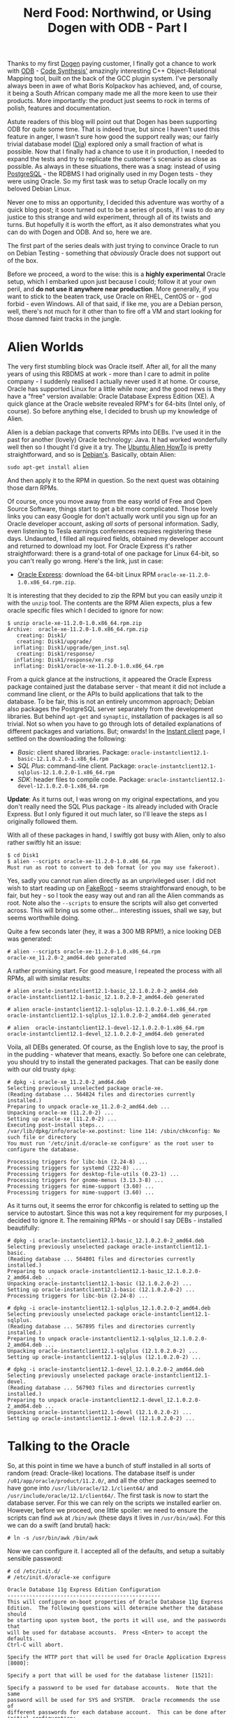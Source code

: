 #+title: Nerd Food: Northwind, or Using Dogen with ODB - Part I
#+options: date:nil toc:nil author:nil num:nil title:nil

Thanks to my first [[https://github.com/DomainDrivenConsulting/dogen][Dogen]] paying customer, I finally got a chance to
work with [[http://www.codesynthesis.com/products/odb/][ODB]] - [[http://www.codesynthesis.com][Code Synthesis']] amazingly interesting C++
Object-Relational Mapping tool, built on the back of the GCC plugin
system. I've personally always been in awe of what Boris Kolpackov has
achieved, and, of course, it being a South African company made me all
the more keen to use their products. More importantly: the product
just seems to rock in terms of polish, features and documentation.

Astute readers of this blog will point out that Dogen has been
supporting ODB for quite some time. That is indeed true, but since I
haven't used this feature in anger, I wasn't sure how good the support
really was; our fairly trivial database model ([[https://raw.githubusercontent.com/DomainDrivenConsulting/dogen/master/projects/input_models/database.dia][Dia]]) explored only a
small fraction of what is possible. Now that I finally had a chance to
use it in production, I needed to expand the tests and try to
replicate the customer's scenario as close as possible. As always in
these situations, there was a snag: instead of using [[https://www.postgresql.org/][PostgreSQL]] - the
RDBMS I had originally used in my Dogen tests - they were using
Oracle. So my first task was to setup Oracle locally on my beloved
Debian Linux.

Never one to miss an opportunity, I decided this adventure was worthy
of a quick blog post; it soon turned out to be a series of posts, if I
was to do any justice to this strange and wild experiment, through all
of its twists and turns. But hopefully it is worth the effort, as it
also demonstrates what you can do with Dogen and ODB. And so, here we
are.

The first part of the series deals with just trying to convince Oracle
to run on Debian Testing - something that /obviously/ Oracle does not
support out of the box.

Before we proceed, a word to the wise: this is a *highly experimental*
Oracle setup, which I embarked upon just because I could; follow it at
your own peril, and *do not use it anywhere near production*. More
generally, if you want to stick to the beaten track, use Oracle on
RHEL, CentOS or - god forbid - even Windows. All of that said, if like
me, you are a Debian person, well, there's not much for it other than
to fire off a VM and start looking for those damned faint tracks in
the jungle.

* Alien Worlds

The very first stumbling block was Oracle itself. After all, for all
the many years of using this RBDMS at work - more than I care to admit
in polite company - I suddenly realised I actually never used it at
home. Or course, Oracle has supported Linux for a little while now;
and the good news is they have a "free" version available: Oracle
Database Express Edition (XE). A quick glance at the Oracle website
revealed RPM's for 64-bits (Intel only, of course). So before anything
else, I decided to brush up my knowledge of Alien.

Alien is a debian package that converts RPMs into DEBs. I've used it
in the past for another (lovely) Oracle technology: Java. It had
worked wonderfully well then so I thought I'd give it a try. The
[[https://help.ubuntu.com/community/RPM/AlienHowto][Ubuntu Alien HowTo]] is pretty straightforward, and so is
[[https://wiki.debian.org/Alien][Debian's]]. Basically, obtain Alien:

#+begin_example
sudo apt-get install alien
#+end_example

And then apply it to the RPM in question. So the next quest was
obtaining those darn RPMs.

Of course, once you move away from the easy world of Free and Open
Source Software, things start to get a bit more complicated. Those
lovely links you can easy Google for don't actually work until you
sign up for an Oracle developer account, asking /all sorts/ of
personal information. Sadly, even listening to Tesla earnings
conferences requires registering these days. Undaunted, I filled all
required fields, obtained my developer account and returned to
download my loot. For Oracle Express it's rather straightforward:
there is a grand-total of one package for Linux 64-bit, so you can't
really go wrong. Here's the link, just in case:

- [[http://www.oracle.com/technetwork/database/database-technologies/express-edition/downloads/index.html][Oracle Express]]: download the 64-bit Linux RPM
  =oracle-xe-11.2.0-1.0.x86_64.rpm.zip=.

It is interesting that they decided to zip the RPM but you can easily
unzip it with the =unzip= tool. The contents are the RPM Alien
expects, plus a few oracle specific files which I decided to ignore
for now:

#+begin_example
$ unzip oracle-xe-11.2.0-1.0.x86_64.rpm.zip
Archive:  oracle-xe-11.2.0-1.0.x86_64.rpm.zip
   creating: Disk1/
   creating: Disk1/upgrade/
  inflating: Disk1/upgrade/gen_inst.sql
   creating: Disk1/response/
  inflating: Disk1/response/xe.rsp
  inflating: Disk1/oracle-xe-11.2.0-1.0.x86_64.rpm
#+end_example

From a quick glance at the instructions, it appeared the Oracle
Express package contained just the database server - that meant it did
not include a command line client, or the APIs to build applications
that talk to the database. To be fair, this is not an entirely
uncommon approach; Debian also packages the PostgreSQL server
separately from the development libraries. But behind =apt-get= and
=synaptic=, installation of packages is all so trivial. Not so when
you have to go through lots of detailed explanations of different
packages and variations. But; onwards! In the [[http://www.oracle.com/technetwork/topics/linuxx86-64soft-092277.html][Instant client]] page, I
settled on the downloading the following:

- /Basic/: client shared libraries. Package:
  =oracle-instantclient12.1-basic-12.1.0.2.0-1.x86_64.rpm=
- /SQL Plus/: command-line client. Package:
  =oracle-instantclient12.1-sqlplus-12.1.0.2.0-1.x86_64.rpm=
- /SDK/: header files to compile code. Package:
  =oracle-instantclient12.1-devel-12.1.0.2.0-1.x86_64.rpm=

*Update*: As it turns out, I was wrong on my original expectations,
and you don't really need the SQL Plus package - its already included
with Oracle Express. But I only figured it out much later, so I'll
leave the steps as I originally followed them.

With all of these packages in hand, I swiftly got busy with Alien,
only to also rather swiftly hit an issue:

#+begin_example
$ cd Disk1
$ alien --scripts oracle-xe-11.2.0-1.0.x86_64.rpm
Must run as root to convert to deb format (or you may use fakeroot).
#+end_example

Yes, sadly you cannot run alien directly as an unprivileged user. I
did not wish to start reading up on [[https://wiki.debian.org/FakeRoot][FakeRoot]] - seems straightforward
enough, to be fair, but hey - so I took the easy way out and ran all
the Alien commands as root. Note also the =--scripts= to ensure the
scripts will also get converted across. This will bring us some
other... interesting issues, shall we say, but seems worthwhile doing.

Quite a few seconds later (hey, it was a 300 MB RPM!), a nice looking
DEB was generated:

#+begin_example
# alien --scripts oracle-xe-11.2.0-1.0.x86_64.rpm
oracle-xe_11.2.0-2_amd64.deb generated
#+end_example

A rather promising start. For good measure, I repeated the process
with all RPMs, all with similar results:

#+begin_example
# alien oracle-instantclient12.1-basic_12.1.0.2.0-2_amd64.deb
oracle-instantclient12.1-basic_12.1.0.2.0-2_amd64.deb generated

# alien oracle-instantclient12.1-sqlplus-12.1.0.2.0-1.x86_64.rpm
oracle-instantclient12.1-sqlplus_12.1.0.2.0-2_amd64.deb generated

# alien  oracle-instantclient12.1-devel-12.1.0.2.0-1.x86_64.rpm
oracle-instantclient12.1-devel_12.1.0.2.0-2_amd64.deb generated
#+end_example

Voila, all DEBs generated. Of course, as the English love to say, the
proof is in the pudding - whatever that means, exactly. So before one
can celebrate, you should try to install the generated packages. That
can be easily done with our old trusty =dpkg=:

#+begin_example
# dpkg -i oracle-xe_11.2.0-2_amd64.deb
Selecting previously unselected package oracle-xe.
(Reading database ... 564824 files and directories currently installed.)
Preparing to unpack oracle-xe_11.2.0-2_amd64.deb ...
Unpacking oracle-xe (11.2.0-2) ...
Setting up oracle-xe (11.2.0-2) ...
Executing post-install steps...
/var/lib/dpkg/info/oracle-xe.postinst: line 114: /sbin/chkconfig: No such file or directory
You must run '/etc/init.d/oracle-xe configure' as the root user to configure the database.

Processing triggers for libc-bin (2.24-8) ...
Processing triggers for systemd (232-8) ...
Processing triggers for desktop-file-utils (0.23-1) ...
Processing triggers for gnome-menus (3.13.3-8) ...
Processing triggers for mime-support (3.60) ...
Processing triggers for mime-support (3.60) ...
#+end_example

As it turns out, it seems the error for chkconfig is related to
setting up the service to  autostart. Since this was not a key
requirement for my purposes, I decided to ignore it. The remaining
RPMs - or should I say DEBs - installed beautifully:

#+begin_example
# dpkg -i oracle-instantclient12.1-basic_12.1.0.2.0-2_amd64.deb
Selecting previously unselected package oracle-instantclient12.1-basic.
(Reading database ... 564801 files and directories currently installed.)
Preparing to unpack oracle-instantclient12.1-basic_12.1.0.2.0-2_amd64.deb ...
Unpacking oracle-instantclient12.1-basic (12.1.0.2.0-2) ...
Setting up oracle-instantclient12.1-basic (12.1.0.2.0-2) ...
Processing triggers for libc-bin (2.24-8) ...
#+end_example

#+begin_example
# dpkg -i oracle-instantclient12.1-sqlplus_12.1.0.2.0-2_amd64.deb
Selecting previously unselected package oracle-instantclient12.1-sqlplus.
(Reading database ... 567895 files and directories currently installed.)
Preparing to unpack oracle-instantclient12.1-sqlplus_12.1.0.2.0-2_amd64.deb ...
Unpacking oracle-instantclient12.1-sqlplus (12.1.0.2.0-2) ...
Setting up oracle-instantclient12.1-sqlplus (12.1.0.2.0-2) ...
#+end_example

#+begin_example
# dpkg -i oracle-instantclient12.1-devel_12.1.0.2.0-2_amd64.deb
Selecting previously unselected package oracle-instantclient12.1-devel.
(Reading database ... 567903 files and directories currently installed.)
Preparing to unpack oracle-instantclient12.1-devel_12.1.0.2.0-2_amd64.deb ...
Unpacking oracle-instantclient12.1-devel (12.1.0.2.0-2) ...
Setting up oracle-instantclient12.1-devel (12.1.0.2.0-2) ...
#+end_example

* Talking to the Oracle

So, at this point in time we have a bunch of stuff installed in all
sorts of random (read: Oracle-like) locations. The database itself is
under =/u01/app/oracle/product/11.2.0/=, and all the other packages
seemed to have gone into =/usr/lib/oracle/12.1/client64/= and
=/usr/include/oracle/12.1/client64/=. The first task is now to start
the database server. For this we can rely on the scripts we installed
earlier on. However, before we proceed, one little spoiler: we need to
ensure the scripts can find =awk= at =/bin/awk= (these days it lives
in =/usr/bin/awk=). For this we can do a swift (and brutal) hack:

#+begin_example
# ln -s /usr/bin/awk /bin/awk
#+end_example

Now we can configure it. I accepted all of the defaults, and setup a
suitably sensible password:

#+begin_example
# cd /etc/init.d/
# /etc/init.d/oracle-xe configure

Oracle Database 11g Express Edition Configuration
-------------------------------------------------
This will configure on-boot properties of Oracle Database 11g Express
Edition.  The following questions will determine whether the database should
be starting upon system boot, the ports it will use, and the passwords that
will be used for database accounts.  Press <Enter> to accept the defaults.
Ctrl-C will abort.

Specify the HTTP port that will be used for Oracle Application Express [8080]:

Specify a port that will be used for the database listener [1521]:

Specify a password to be used for database accounts.  Note that the same
password will be used for SYS and SYSTEM.  Oracle recommends the use of
different passwords for each database account.  This can be done after
initial configuration:

Confirm the password:


Do you want Oracle Database 11g Express Edition to be started on boot (y/n) [y]:y
y

Starting Oracle Net Listener...Done
Configuring database...
Starting Oracle Database 11g Express Edition instance...Done
Installation completed successfully.
#+end_example

Notice how your port 8080 has been hogged. If you are using it for
other work, you may need to move the Oracle Application Express server
to some other port. At any rate, after this I could indeed see a whole
load of Oracle processes running:

#+begin_example
$ ps -ef | grep oracle
oracle   20228     1  0 22:35 ?        00:00:00 /u01/app/oracle/product/11.2.0/xe/bin/tnslsnr LISTENER -inhe
oracle   21251     1  0 22:36 ?        00:00:00 xe_pmon_XE
oracle   21253     1  0 22:36 ?        00:00:00 xe_psp0_XE
oracle   21257     1  0 22:36 ?        00:00:00 xe_vktm_XE
oracle   21261     1  0 22:36 ?        00:00:00 xe_gen0_XE
oracle   21263     1  0 22:36 ?        00:00:00 xe_diag_XE
oracle   21265     1  0 22:36 ?        00:00:00 xe_dbrm_XE
oracle   21267     1  0 22:36 ?        00:00:00 xe_dia0_XE
oracle   21269     1  0 22:36 ?        00:00:00 xe_mman_XE
oracle   21271     1  0 22:36 ?        00:00:00 xe_dbw0_XE
oracle   21273     1  0 22:36 ?        00:00:00 xe_lgwr_XE
...
#+end_example

To the untrained eye, this seems like a healthy start; but for more
details, there are also a bunch of useful logs under the Oracle
directories:

#+begin_example
# ls -l /u01/app/oracle/product/11.2.0/xe/config/log
ls -l /u01/app/oracle/product/11.2.0/xe/config/log
total 20
-rw-r--r-- 1 oracle dba 1369 Feb 23 22:36 CloneRmanRestore.log
-rw-r--r-- 1 oracle dba 7377 Feb 23 22:36 cloneDBCreation.log
-rw-r--r-- 1 oracle dba 1278 Feb 23 22:36 postDBCreation.log
-rw-r--r-- 1 oracle dba  227 Feb 23 22:36 postScripts.log
#+end_example

Now, at this point in time, if all had gone according to plan we
should be able to connect to our new instance. A typical trick in
Oracle is to use =tnsping= to validate the setup. For this we need to
know what to ping, and that is where [[https://docs.oracle.com/database/121/NETRF/tnsnames.htm#NETRF260][TNS Names]] comes in handy:

#+begin_example
$ cat /u01/app/oracle/product/11.2.0/xe/network/admin/tnsnames.ora
# tnsnames.ora Network Configuration File:

XE =
  (DESCRIPTION =
    (ADDRESS = (PROTOCOL = TCP)(HOST = lorenz)(PORT = 1521))
    (CONNECT_DATA =
      (SERVER = DEDICATED)
      (SERVICE_NAME = XE)
    )
  )
...
#+end_example

The magic word is =XE= (the net service name, i.e. what we will be
connecting against). Now we can simply do:

#+begin_example
$ . /u01/app/oracle/product/11.2.0/xe/bin/oracle_env.sh
$ tnsping XE

TNS Ping Utility for Linux: Version 11.2.0.2.0 - Production on 23-FEB-2017 22:52:04

Copyright (c) 1997, 2011, Oracle.  All rights reserved.

Used parameter files:


Used TNSNAMES adapter to resolve the alias
Attempting to contact (DESCRIPTION = (ADDRESS = (PROTOCOL = TCP)(HOST = lorenz)(PORT = 1521)) (CONNECT_DATA = (SERVER = DEDICATED) (SERVICE_NAME = XE)))
OK (0 msec)
#+end_example

Success! Worth noticing that the first step was to call
=oracle_env.sh= to bring in all the required environment variables of
our Oracle setup.

The final test at this stage is to ensure we can connect with SQL
Plus. For this we will just rely on the =SYSTEM= user.

#+begin_example
$ sqlplus SYSTEM@XE

SQL*Plus: Release 11.2.0.2.0 Production on Thu Feb 23 22:56:31 2017

Copyright (c) 1982, 2011, Oracle.  All rights reserved.

Enter password:

Connected to:
Oracle Database 11g Express Edition Release 11.2.0.2.0 - 64bit Production

SQL> select table_name from all_tables where rownum < 4;
select table_name from all_tables where rownum < 4;

TABLE_NAME
------------------------------
ICOL$
CON$
UNDO$
#+end_example

And there you go. We have an absolutely minimal, bare-bones setup of
Oracle Express running on Debian Linux. Worth bearing in mind that if
you want to make use of SQL Plus from within emacs you must make sure
you start emacs on a shell that has all the variables defined in
=oracle_env.sh=.

* Conclusions

In this first part we simply setup Oracle Express, and the client
libraries. We also managed to prove that the setup is vaguely working
by connecting to it first at a low-level via TNS ping and then at a
proper client level using SQL Plus. The next part will wrap things up
with the Oracle setup and then move on to ODB.
